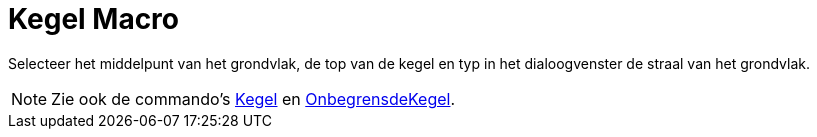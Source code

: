 = Kegel Macro
:page-en: tools/Cone_Tool
ifdef::env-github[:imagesdir: /nl/modules/ROOT/assets/images]

Selecteer het middelpunt van het grondvlak, de top van de kegel en typ in het dialoogvenster de straal van het
grondvlak.

[NOTE]
====

Zie ook de commando's xref:/commands/Kegel.adoc[Kegel] en xref:/commands/OnbegrensdeKegel.adoc[OnbegrensdeKegel].

====

